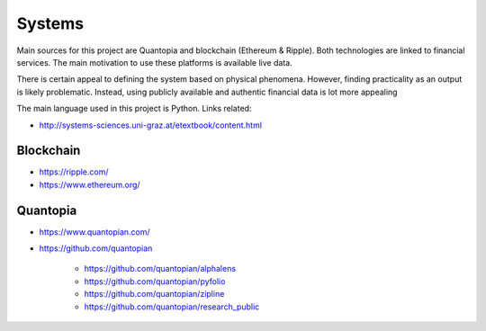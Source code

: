Systems
=======

Main sources for this project are Quantopia and blockchain (Ethereum & Ripple). Both technologies are linked to financial services.
The main motivation to use these platforms is available live data. 

There is certain appeal to defining the system based on physical phenomena. However, finding practicality as an output is likely problematic.  
Instead, using publicly available and authentic financial data is lot more appealing 

The main language used in this project is Python. Links related:

- http://systems-sciences.uni-graz.at/etextbook/content.html

Blockchain
----------

- https://ripple.com/
- https://www.ethereum.org/

Quantopia
---------

- https://www.quantopian.com/
- https://github.com/quantopian

	- https://github.com/quantopian/alphalens
	- https://github.com/quantopian/pyfolio
	- https://github.com/quantopian/zipline
	- https://github.com/quantopian/research_public
